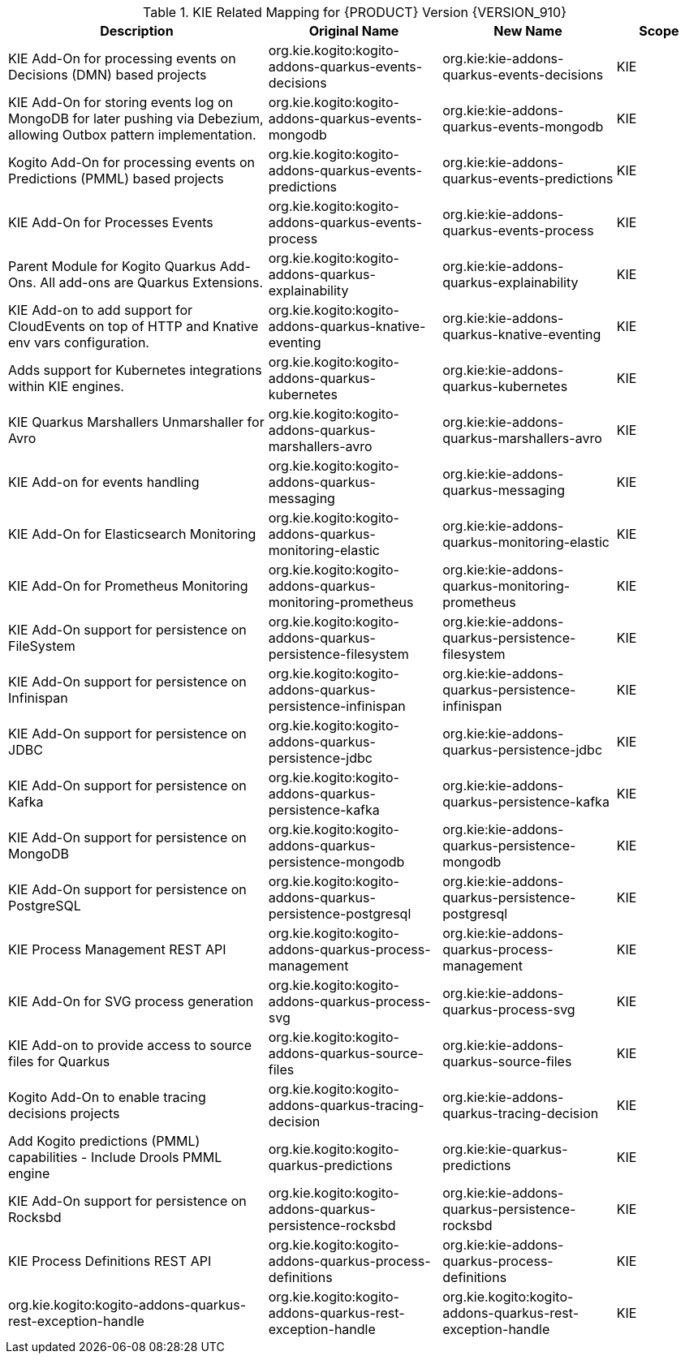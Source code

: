 .KIE Related Mapping for {PRODUCT} Version {VERSION_910}
[cols="3,2,2,1"]
|===
| Description | Original Name | New Name | Scope

| KIE Add-On for processing events on Decisions (DMN) based projects 
| org.kie.kogito:kogito-addons-quarkus-events-decisions
| org.kie:kie-addons-quarkus-events-decisions
| KIE

| KIE Add-On for storing events log on MongoDB for later pushing via Debezium, allowing Outbox pattern implementation. 
| org.kie.kogito:kogito-addons-quarkus-events-mongodb
| org.kie:kie-addons-quarkus-events-mongodb
| KIE

| Kogito Add-On for processing events on Predictions (PMML) based projects 
| org.kie.kogito:kogito-addons-quarkus-events-predictions
| org.kie:kie-addons-quarkus-events-predictions
| KIE

| KIE Add-On for Processes Events 
| org.kie.kogito:kogito-addons-quarkus-events-process
| org.kie:kie-addons-quarkus-events-process
| KIE

| Parent Module for Kogito Quarkus Add-Ons. All add-ons are Quarkus Extensions. 
| org.kie.kogito:kogito-addons-quarkus-explainability
| org.kie:kie-addons-quarkus-explainability
| KIE

| KIE Add-on to add support for CloudEvents on top of HTTP and Knative env vars configuration. 
| org.kie.kogito:kogito-addons-quarkus-knative-eventing
| org.kie:kie-addons-quarkus-knative-eventing
| KIE

| Adds support for Kubernetes integrations within KIE engines. 
| org.kie.kogito:kogito-addons-quarkus-kubernetes
| org.kie:kie-addons-quarkus-kubernetes
| KIE

| KIE Quarkus Marshallers Unmarshaller for Avro 
| org.kie.kogito:kogito-addons-quarkus-marshallers-avro
| org.kie:kie-addons-quarkus-marshallers-avro
| KIE

| KIE Add-on for events handling 
| org.kie.kogito:kogito-addons-quarkus-messaging
| org.kie:kie-addons-quarkus-messaging
| KIE

| KIE Add-On for Elasticsearch Monitoring 
| org.kie.kogito:kogito-addons-quarkus-monitoring-elastic
| org.kie:kie-addons-quarkus-monitoring-elastic
| KIE

| KIE Add-On for Prometheus Monitoring 
| org.kie.kogito:kogito-addons-quarkus-monitoring-prometheus
| org.kie:kie-addons-quarkus-monitoring-prometheus
| KIE

| KIE Add-On support for persistence on FileSystem 
| org.kie.kogito:kogito-addons-quarkus-persistence-filesystem
| org.kie:kie-addons-quarkus-persistence-filesystem
| KIE

| KIE Add-On support for persistence on Infinispan 
| org.kie.kogito:kogito-addons-quarkus-persistence-infinispan
| org.kie:kie-addons-quarkus-persistence-infinispan
| KIE

| KIE Add-On support for persistence on JDBC 
| org.kie.kogito:kogito-addons-quarkus-persistence-jdbc
| org.kie:kie-addons-quarkus-persistence-jdbc
| KIE

| KIE Add-On support for persistence on Kafka
| org.kie.kogito:kogito-addons-quarkus-persistence-kafka
| org.kie:kie-addons-quarkus-persistence-kafka
| KIE

| KIE Add-On support for persistence on MongoDB 
| org.kie.kogito:kogito-addons-quarkus-persistence-mongodb
| org.kie:kie-addons-quarkus-persistence-mongodb
| KIE

| KIE Add-On support for persistence on PostgreSQL 
| org.kie.kogito:kogito-addons-quarkus-persistence-postgresql
| org.kie:kie-addons-quarkus-persistence-postgresql
| KIE

| KIE Process Management REST API 
| org.kie.kogito:kogito-addons-quarkus-process-management
| org.kie:kie-addons-quarkus-process-management
| KIE

| KIE Add-On for SVG process generation
| org.kie.kogito:kogito-addons-quarkus-process-svg
| org.kie:kie-addons-quarkus-process-svg
| KIE

| KIE Add-on to provide access to source files for Quarkus 
| org.kie.kogito:kogito-addons-quarkus-source-files
| org.kie:kie-addons-quarkus-source-files
| KIE

| Kogito Add-On to enable tracing decisions projects 
| org.kie.kogito:kogito-addons-quarkus-tracing-decision
| org.kie:kie-addons-quarkus-tracing-decision
| KIE

| Add Kogito predictions (PMML) capabilities - Include Drools PMML engine 
| org.kie.kogito:kogito-quarkus-predictions
| org.kie:kie-quarkus-predictions
| KIE

| KIE Add-On support for persistence on Rocksbd 
| org.kie.kogito:kogito-addons-quarkus-persistence-rocksbd
| org.kie:kie-addons-quarkus-persistence-rocksbd
| KIE

| KIE Process Definitions REST API 
| org.kie.kogito:kogito-addons-quarkus-process-definitions
| org.kie:kie-addons-quarkus-process-definitions
| KIE

| org.kie.kogito:kogito-addons-quarkus-rest-exception-handle 
| org.kie.kogito:kogito-addons-quarkus-rest-exception-handle
| org.kie.kogito:kogito-addons-quarkus-rest-exception-handle
| KIE

|===

